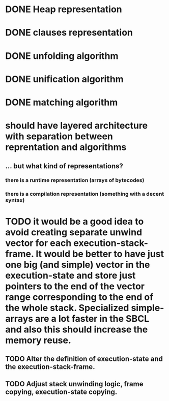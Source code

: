 # tasks
* DONE Heap representation
  CLOSED: [2019-07-31 śro 11:02]
* DONE clauses representation
  CLOSED: [2019-07-31 śro 11:02]
* DONE unfolding algorithm
  CLOSED: [2019-07-31 śro 11:02]
* DONE unification algorithm
  CLOSED: [2019-07-31 śro 11:02]
* DONE matching algorithm
  CLOSED: [2019-07-31 śro 11:02]
# thoughts
* should have layered architecture with separation between reprentation and algorithms
** … but what kind of representations?
*** there is a runtime representation (arrays of bytecodes)
*** there is a compilation representation (something with a decent syntax)
# optimization
* TODO it would be a good idea to avoid creating separate unwind vector for each execution-stack-frame. It would be better to have just one big (and simple) vector in the execution-state and store just pointers to the end of the vector range corresponding to the end of the whole stack. Specialized simple-arrays are a lot faster in the SBCL and also this should increase the memory reuse.
** TODO Alter the definition of execution-state and the execution-stack-frame.
** TODO Adjust stack unwinding logic, frame copying, execution-state copying.

